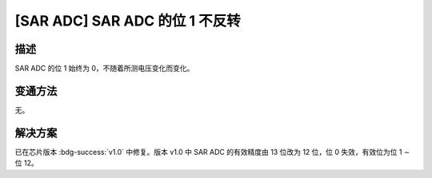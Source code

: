 [SAR ADC] SAR ADC 的位 1 不反转
~~~~~~~~~~~~~~~~~~~~~~~~~~~~~~~~~~~~~~~~

.. only:: esp32s2

   .. tags::

      v0.0

描述
^^^^

SAR ADC 的位 1 始终为 0，不随着所测电压变化而变化。

变通方法
^^^^^^^^

无。

解决方案
^^^^^^^^

已在芯片版本 :bdg-success:`v1.0` 中修复。版本 v1.0 中 SAR ADC 的有效精度由 13 位改为 12 位，位 0 失效，有效位为位 1 ∼ 位 12。
